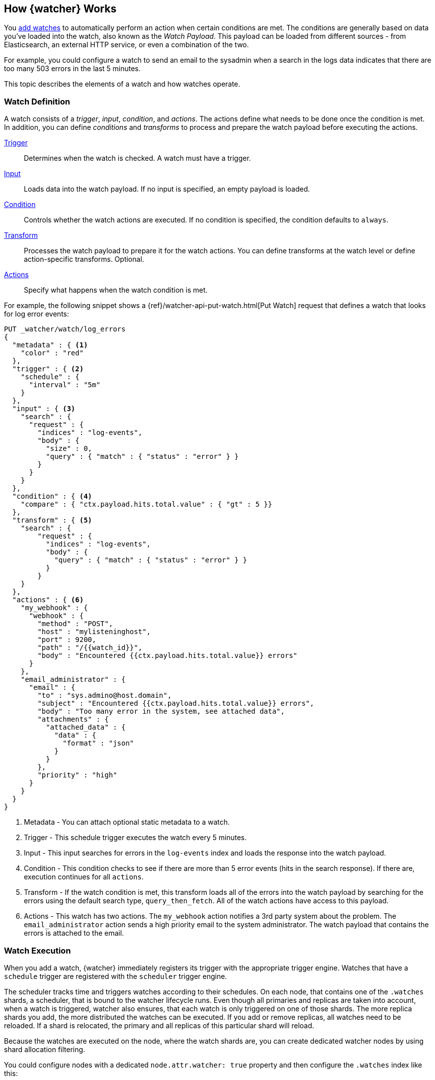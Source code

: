 [[how-watcher-works]]
== How {watcher} Works

You <<watch-definition, add watches>> to automatically perform an action when
certain conditions are met. The conditions are generally based on data you've
loaded into the watch, also known as the _Watch Payload_. This payload can be
loaded from different sources - from Elasticsearch, an external HTTP service, or
even a combination of the two.

For example, you could configure a watch to send an email to the sysadmin when a
search in the logs data indicates that there are too many 503 errors in the last
5 minutes.

This topic describes the elements of a watch and how watches operate.

[float]
[[watch-definition]]
=== Watch Definition

A watch consists of a _trigger_, _input_, _condition_, and _actions_. The actions
define what needs to be done once the condition is met. In addition, you can
define _conditions_ and _transforms_ to process and prepare the watch payload before
executing the actions.

<<trigger,Trigger>>::
Determines when the watch is checked. A watch must have a trigger.

<<input,Input>>::
Loads data into the watch payload. If no input is specified, an empty payload is
loaded.

<<condition,Condition>>::
Controls whether the watch actions are executed. If no condition is specified,
the condition defaults to `always`.

<<transform,Transform>>::
Processes the watch payload to prepare it for the watch actions. You can define
transforms at the watch level or define action-specific transforms. Optional.

<<actions,Actions>>::
Specify what happens when the watch condition is met.

[[watch-definition-example]]

For example, the following snippet shows a
{ref}/watcher-api-put-watch.html[Put Watch] request that defines a watch that
looks for log error events:

[source,js]
--------------------------------------------------
PUT _watcher/watch/log_errors
{
  "metadata" : { <1>
    "color" : "red"
  },
  "trigger" : { <2>
    "schedule" : {
      "interval" : "5m"
    }
  },
  "input" : { <3>
    "search" : {
      "request" : {
        "indices" : "log-events",
        "body" : {
          "size" : 0,
          "query" : { "match" : { "status" : "error" } }
        }
      }
    }
  },
  "condition" : { <4>
    "compare" : { "ctx.payload.hits.total.value" : { "gt" : 5 }}
  },
  "transform" : { <5>
    "search" : {
        "request" : {
          "indices" : "log-events",
          "body" : {
            "query" : { "match" : { "status" : "error" } }
          }
        }
    }
  },
  "actions" : { <6>
    "my_webhook" : {
      "webhook" : {
        "method" : "POST",
        "host" : "mylisteninghost",
        "port" : 9200,
        "path" : "/{{watch_id}}",
        "body" : "Encountered {{ctx.payload.hits.total.value}} errors"
      }
    },
    "email_administrator" : {
      "email" : {
        "to" : "sys.admino@host.domain",
        "subject" : "Encountered {{ctx.payload.hits.total.value}} errors",
        "body" : "Too many error in the system, see attached data",
        "attachments" : {
          "attached_data" : {
            "data" : {
              "format" : "json"
            }
          }
        },
        "priority" : "high"
      }
    }
  }
}
--------------------------------------------------
// CONSOLE
<1> Metadata  - You can attach optional static metadata to a watch.
<2> Trigger   - This schedule trigger executes the watch every 5 minutes.
<3> Input     - This input searches for errors in the `log-events` index and
                loads the response into the watch payload.
<4> Condition - This condition checks to see if there are more than 5 error
                events (hits in the search response). If there are, execution
                continues for all `actions`.
<5> Transform - If the watch condition is met, this transform loads all of the
                errors into the watch payload by searching for the errors using
                the default search type, `query_then_fetch`. All of the watch
                actions have access to this payload.
<6> Actions   - This watch has two actions. The `my_webhook` action notifies a
                3rd party system about the problem. The `email_administrator`
                action sends a high priority email to the system administrator.
                The watch payload that contains the errors is attached to the
                email.

[float]
[[watch-execution]]
=== Watch Execution

[[schedule-scheduler]]
When you add a watch, {watcher} immediately registers its trigger with the
appropriate trigger engine. Watches that have a `schedule` trigger are
registered with the `scheduler` trigger engine.

The scheduler tracks time and triggers watches according to their schedules.
On each node, that contains one of the `.watches` shards, a scheduler, that is
bound to the watcher lifecycle runs. Even though all primaries and replicas are
taken into account, when a watch is triggered, watcher also ensures, that each
watch is only triggered on one of those shards. The more replica shards you
add, the more distributed the watches can be executed. If you add or remove
replicas, all watches need to be reloaded.  If a shard is relocated, the
primary and all replicas of this particular shard will reload.

Because the watches are executed on the node, where the watch shards are, you can create
dedicated watcher nodes by using shard allocation filtering.

You could configure nodes with a dedicated `node.attr.watcher: true` property and
then configure the `.watches` index like this:

[source,js]
------------------------
PUT .watches/_settings
{
  "index.routing.allocation.include.watcher": true
}
------------------------
// CONSOLE
// TEST[skip:indexes don't assign]

When the {watcher} service is stopped, the scheduler stops with it. Trigger
engines use a separate thread pool from the one used to execute watches.

When a watch is triggered, {watcher} queues it up for execution. A `watch_record`
document is created and added to the watch history and the watch's status is set
to `awaits_execution`.

When execution starts, {watcher} creates a watch execution context for the watch.
The execution context provides scripts and templates with access to the watch
metadata, payload, watch ID, execution time, and trigger information. For more
information, see <<watch-execution-context, Watch Execution Context>>.

During the execution process, {watcher}:

. Loads the input data as the payload in the watch execution context. This makes
  the data available to all subsequent steps in the execution process. This step
  is controlled by the input of the watch.
. Evaluates the watch condition to determine whether or not to continue processing
  the watch. If the condition is met (evaluates to `true`), processing advances
  to the next step. If it is not met (evaluates to `false`), execution of the watch
  stops.
. Applies transforms to the watch payload (if needed).
. Executes the watch actions granted the condition is met and the watch is not
  <<watch-acknowledgment-throttling, throttled>>.

When the watch execution finishes, the execution result is recorded as a
_Watch Record_ in the watch history. The watch record includes the execution
time and duration, whether the watch condition was met, and the status of each
action that was executed.

The following diagram shows the watch execution process:

image::images/watch-execution.jpg[align="center"]

[float]
[[watch-acknowledgment-throttling]]
=== Watch Acknowledgment and Throttling

{watcher} supports both time-based and acknowledgment-based throttling. This
enables you to prevent actions from being repeatedly executed for the same event.

By default, {watcher} uses time-based throttling with a throttle period of 5
seconds. This means that if a watch is executed every second, its actions are
performed a maximum of once every 5 seconds, even when the condition is always
met. You can configure the throttle period on a per-action basis or at the
watch level.

Acknowledgment-based throttling enables you to tell {watcher} not to send any more
notifications about a watch as long as its condition is met. Once the condition
evaluates to `false`, the acknowledgment is cleared and {watcher} resumes executing
the watch actions normally.

For more information, see <<actions-ack-throttle>>.

[float]
[[watch-active-state]]
=== Watch Active State

By default, when you add a watch it is immediately set to the _active_ state,
registered with the appropriate trigger engine, and executed according
to its configured trigger.

You can also set a watch to the _inactive_ state. Inactive watches are not
registered with a trigger engine and can never be triggered.

To set a watch to the inactive state when you create it, set the
{ref}/watcher-api-put-watch.html[`active`] parameter to _inactive_. To
deactivate an existing watch, use the
{ref}/watcher-api-deactivate-watch.html[Deactivate Watch API]. To reactivate an
inactive watch, use the
{ref}/watcher-api-activate-watch.html[Activate Watch API].

NOTE:   You can use the {ref}/watcher-api-execute-watch.html[Execute Watch API]
to force the execution of a watch even when it is inactive.

Deactivating watches is useful in a variety of situations. For example, if you
have a watch that monitors an external system and you need to take that system
down for maintenance, you can deactivate the watch to prevent it from falsely
reporting availability issues during the maintenance window.

Deactivating a watch also enables you to keep it around for future use without
deleting it from the system.

[float]
[[scripts-templates]]
=== Scripts and Templates

You can use scripts and templates when defining a watch. Scripts and templates
can reference elements in the watch execution context, including the watch payload.
The execution context defines variables you can use in a script and parameter
placeholders in a template.

{watcher} uses the Elasticsearch script infrastructure, which supports
<<inline-templates-scripts,inline>> and <<stored-templates-scripts, stored>>.
Scripts and templates are compiled
and cached by Elasticsearch to optimize recurring execution. Autoloading is also
supported. For more information, see {ref}/modules-scripting.html[Scripting] and
{ref}/modules-scripting-using.html[How to use scripts] in the Elasticsearch
Reference.

[float]
[[watch-execution-context]]
==== Watch Execution Context

The following snippet shows the basic structure of the _Watch Execution Context_:

[source,js]
----------------------------------------------------------------------
{
  "ctx" : {
    "metadata" : { ... }, <1>
    "payload" : { ... }, <2>
    "watch_id" : "<id>", <3>
    "execution_time" : "20150220T00:00:10Z", <4>
    "trigger" : { <5>
      "triggered_time" : "20150220T00:00:10Z",
      "scheduled_time" : "20150220T00:00:00Z"
    },
    "vars" : { ... } <6>
}
----------------------------------------------------------------------
// NOTCONSOLE
<1> Any static metadata specified in the watch definition.
<2> The current watch payload.
<3> The id of the executing watch.
<4> A timestamp that shows when the watch execution started.
<5> Information about the trigger event. For a `schedule` trigger, this
    consists of the `triggered_time` (when the watch was triggered)
    and the `scheduled_time` (when the watch was scheduled to be triggered).
<6> Dynamic variables that can be set and accessed by different constructs
    during the execution. These variables are scoped to a single execution
    (i.e they're not persisted and can't be used between different executions
    of the same watch)

[float]
[[scripts]]
==== Using Scripts

You can use scripts to define <<condition-script, conditions>> and
<<transform-script, transforms>>. The default scripting language is
{ref}/modules-scripting-painless.html[Painless].

NOTE: Starting with 5.0, Elasticsearch is shipped with the new
      {ref}/modules-scripting-painless.html[Painless] scripting language.
      Painless was created and designed specifically for use in Elasticsearch.
      Beyond providing an extensive feature set, its biggest trait is that it's
      properly sandboxed and safe to use anywhere in the system (including in
      {watcher}) without the need to enable dynamic scripting.


Scripts can reference any of the values in the watch execution context or values
explicitly passed through script parameters.

For example, if the watch metadata contains a `color` field
(e.g. `"metadata" : {"color": "red"}`), you can access its value with the via the
`ctx.metadata.color` variable. If you pass in a `color`  parameter as part of the
condition or transform definition (e.g. `"params" : {"color": "red"}`), you can
access its value via the `color` variable.

[float]
[[templates]]
==== Using Templates

You use templates to define dynamic content for a watch. At execution time,
templates pull in data from the watch execution context. For example, you can use
a template to populate the `subject` field for an `email` action with data stored
in the watch payload. Templates can also access values explicitly passed through
template parameters.

You specify templates using the https://mustache.github.io[Mustache] scripting
language.

For example, the following snippet shows how templates enable dynamic subjects
in sent emails:

[source,js]
----------------------------------------------------------------------
{
  "actions" : {
    "email_notification" : {
      "email" : {
        "subject" : "{{ctx.metadata.color}} alert"
      }
    }
  }
}
----------------------------------------------------------------------
// NOTCONSOLE

[float]
[[inline-templates-scripts]]
===== Inline Templates and Scripts

To define an inline template or script, you simply specify it directly in the
value of a field. For example, the following snippet configures the subject of
the `email` action using an inline template that references the `color` value in
the context metadata.

[source,js]
----------------------------------------------------------------------
"actions" : {
  "email_notification" : {
     "email" : {
       "subject" : "{{ctx.metadata.color}} alert"
     }
   }
  }
}
----------------------------------------------------------------------
// NOTCONSOLE

For a script, you simply specify the inline script as the value of the `script`
field. For example:

[source,js]
----------------------------------------------------------------------
"condition" : {
  "script" : "return true"
}
----------------------------------------------------------------------
// NOTCONSOLE

You can also explicitly specify the inline type by using a formal object
definition as the field value. For example:

[source,js]
----------------------------------------------------------------------
"actions" : {
  "email_notification" : {
    "email" : {
      "subject" : {
         "source" : "{{ctx.metadata.color}} alert"
      }
    }
  }
}
----------------------------------------------------------------------
// NOTCONSOLE

The formal object definition for a script would be:

[source,js]
----------------------------------------------------------------------
"condition" : {
  "script" : {
    "source": "return true"
  }
}
----------------------------------------------------------------------
// NOTCONSOLE

[float]
[[stored-templates-scripts]]
===== Stored Templates and Scripts

If you {ref}/modules-scripting-using.html#modules-scripting-stored-scripts[store]
your templates and scripts, you can reference them by id.

To reference a stored script or template, you use the formal object definition
and specify its id in the `id` field. For example, the following snippet
references the `email_notification_subject` template:

[source,js]
----------------------------------------------------------------------
{
  ...
  "actions" : {
    "email_notification" : {
      "email" : {
        "subject" : {
          "id" : "email_notification_subject",
          "params" : {
            "color" : "red"
          }
        }
      }
    }
  }
}
----------------------------------------------------------------------
// NOTCONSOLE